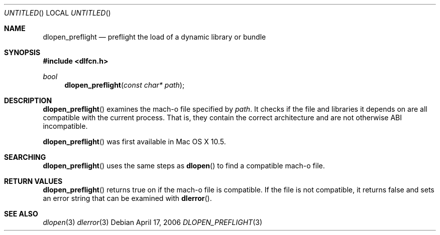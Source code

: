 .Dd April 17, 2006
.Os
.Dt DLOPEN_PREFLIGHT 3
.Sh NAME
.Nm dlopen_preflight
.Nd preflight the load of a dynamic library or bundle
.Sh SYNOPSIS
.In dlfcn.h
.Ft bool
.Fn dlopen_preflight "const char* path"
.Sh DESCRIPTION
.Fn dlopen_preflight
examines the mach-o file specified by 
.Fa path .
It checks if the file and libraries it depends on are all compatible with the current process. 
That is, they contain the correct architecture and are not otherwise ABI incompatible. 
.Pp
.Fn dlopen_preflight
was first available in Mac OS X 10.5.
.Sh SEARCHING
.Fn dlopen_preflight
uses the same steps as 
.Fn dlopen
to find a compatible mach-o file.
.Sh RETURN VALUES
.Fn dlopen_preflight
returns true on if the mach-o file is compatible.  If the file is not compatible, it returns false 
and sets an error string that can be examined with
.Fn dlerror .
.Pp
.Sh SEE ALSO
.Xr dlopen 3
.Xr dlerror 3
